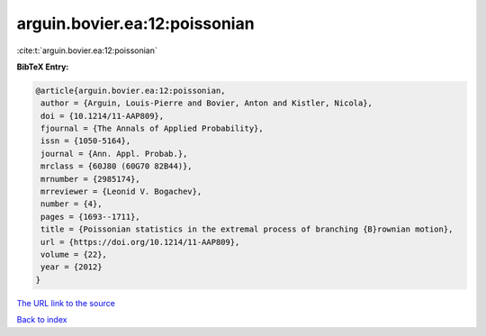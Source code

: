 arguin.bovier.ea:12:poissonian
==============================

:cite:t:`arguin.bovier.ea:12:poissonian`

**BibTeX Entry:**

.. code-block:: bibtex

   @article{arguin.bovier.ea:12:poissonian,
    author = {Arguin, Louis-Pierre and Bovier, Anton and Kistler, Nicola},
    doi = {10.1214/11-AAP809},
    fjournal = {The Annals of Applied Probability},
    issn = {1050-5164},
    journal = {Ann. Appl. Probab.},
    mrclass = {60J80 (60G70 82B44)},
    mrnumber = {2985174},
    mrreviewer = {Leonid V. Bogachev},
    number = {4},
    pages = {1693--1711},
    title = {Poissonian statistics in the extremal process of branching {B}rownian motion},
    url = {https://doi.org/10.1214/11-AAP809},
    volume = {22},
    year = {2012}
   }
`The URL link to the source <ttps://doi.org/10.1214/11-AAP809}>`_


`Back to index <../By-Cite-Keys.html>`_

